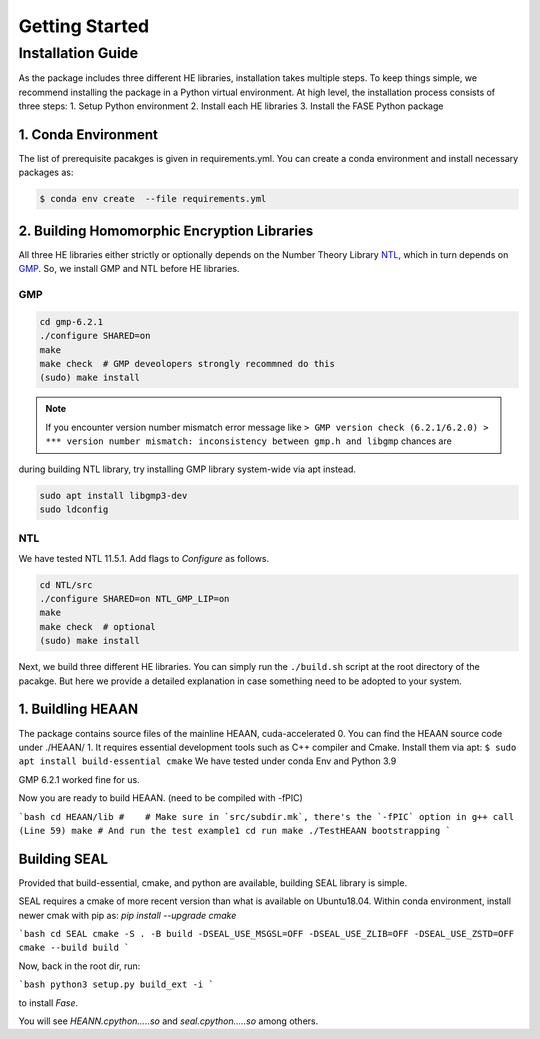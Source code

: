 Getting Started
***************

Installation Guide
==================

As the package includes three different HE libraries, installation takes multiple steps. 
To keep things simple, we recommend installing the package in a Python virtual environment. 
At high level, the installation process consists of three steps: 
1. Setup Python environment
2. Install each HE libraries
3. Install the FASE Python package

1. Conda Environment
--------------------
The list of prerequisite pacakges is given in requirements.yml. 
You can create a conda environment and install necessary packages as:

.. code-block:: bash

   $ conda env create  --file requirements.yml


2. Building Homomorphic Encryption Libraries
--------------------------------------------
All three HE libraries either strictly or optionally depends on the Number Theory Library `NTL <https://libntl.org/download.html>`_,
which in turn depends on `GMP <https://ftp.gnu.org/gnu/gmp/>`_. 
So, we install GMP and NTL before HE libraries. 

GMP
+++

.. code-block:: bash

    cd gmp-6.2.1
    ./configure SHARED=on 
    make
    make check  # GMP deveolopers strongly recommned do this
    (sudo) make install 

.. note:: 
    If you encounter version number mismatch error message like
    ``> GMP version check (6.2.1/6.2.0)   
    > *** version number mismatch: inconsistency between gmp.h and libgmp``  
    chances are 

during building NTL library, try installing GMP library system-wide via apt instead.

.. code-block:: bash

    sudo apt install libgmp3-dev 
    sudo ldconfig

NTL
+++
We have tested NTL 11.5.1. Add flags to `Configure` as follows.

.. code-block:: bash

    cd NTL/src
    ./configure SHARED=on NTL_GMP_LIP=on
    make
    make check  # optional
    (sudo) make install


Next, we build three different HE libraries. 
You can simply run the ``./build.sh`` script at the root directory of the pacakge.
But here we provide a detailed explanation in case something need to be adopted to your system.

1. Buildling HEAAN
------------------

The package contains source files of the mainline HEAAN, cuda-accelerated 
0. You can find the HEAAN source code under ./HEAAN/
1. It requires essential development tools such as C++ compiler and Cmake. Install them via apt: ``$ sudo apt install build-essential cmake``
We have tested under conda Env and Python 3.9

GMP 6.2.1 worked fine for us.


Now you are ready to build HEAAN. (need to be compiled with -fPIC)

```bash
cd HEAAN/lib
#    # Make sure in `src/subdir.mk`, there's the `-fPIC` option in g++ call (Line 59)
make 
# And run the test example1
cd run
make
./TestHEAAN bootstrapping
```

Building SEAL
-------------

Provided that build-essential, cmake, and python are available, building SEAL library is simple.

SEAL requires a cmake of more recent version than what is available on Ubuntu18.04.
Within conda environment, install newer cmak with pip as:
`pip install --upgrade cmake`

```bash
cd SEAL
cmake -S . -B build -DSEAL_USE_MSGSL=OFF -DSEAL_USE_ZLIB=OFF -DSEAL_USE_ZSTD=OFF
cmake --build build
```

Now, back in the root dir, run:

```bash
python3 setup.py build_ext -i
```

to install *Fase*.

You will see `HEANN.cpython.....so` and `seal.cpython.....so` among others.
